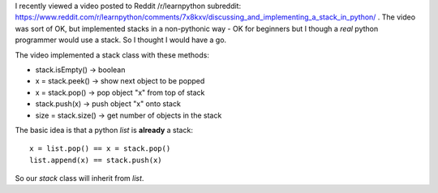 I recently viewed a video posted to Reddit /r/learnpython subreddit:
https://www.reddit.com/r/learnpython/comments/7x8kxv/discussing_and_implementing_a_stack_in_python/ .
The video was sort of OK, but implemented stacks in a non-pythonic
way - OK for beginners but I though a *real* python programmer would
use a stack.  So I thought I would have a go.

The video implemented a stack class with these methods:

- stack.isEmpty() -> boolean
- x = stack.peek() -> show next object to be popped
- x = stack.pop() -> pop object "x" from top of stack
- stack.push(x) -> push object "x" onto stack
- size = stack.size() -> get number of objects in the stack

The basic idea is that a python *list* is **already** a stack::

    x = list.pop() == x = stack.pop()
    list.append(x) == stack.push(x)

So our *stack* class will inherit from *list*.
